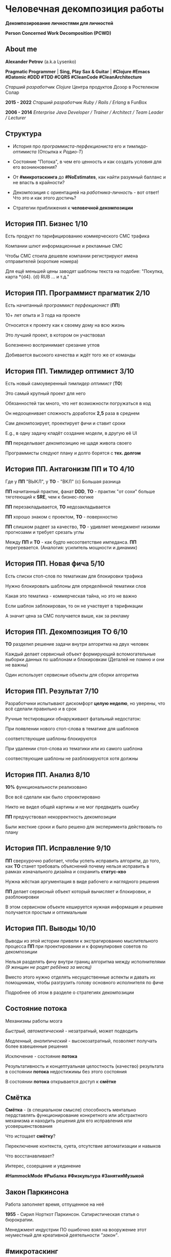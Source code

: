 #+STARTUP: showall

#+OPTIONS: reveal_center:t reveal_progress:t reveal_history:nil reveal_control:t
#+OPTIONS: reveal_rolling_links:t reveal_keyboard:t reveal_overview:t num:nil
#+OPTIONS: reveal_width:1200 reveal_height:800 reveal_slide_number:c/t
#+OPTIONS: toc:0
#+REVEAL_MARGIN: 0.1
#+REVEAL_MIN_SCALE: 0.5
#+REVEAL_MAX_SCALE: 2.5
#+REVEAL_TRANS: cube
#+REVEAL_THEME: moon
#+REVEAL_HLEVEL: 2
#+REVEAL_HEAD_PREAMBLE: <meta name="description" content="Человечная декомпозиция работы">
#+REVEAL_POSTAMBLE: <p> Created by Alexander Petrov (a.k.a Lysenko). </p>
#+REVEAL_PLUGINS: (markdown notes)
#+REVEAL_EXTRA_CSS: ./local.css

* Человечная декомпозиция работы

*Декомпозирование личностями для личностей*

*Person Concerned Work Decomposition (PСWD)*

** About me

#+ATTR_REVEAL: :frag roll-in
*Alexander Petrov* (a.k.a Lysenko)

#+ATTR_REVEAL: :frag roll-in
*Pragmatic Programmer* | *Sing, Play Sax & Guitar* | *#Clojure #Emacs #Datomic #DDD #TDD #CQRS #CleanCode #CleanArchitecture* 

#+ATTR_REVEAL: :frag roll-in
/Старший разработчик Clojure/ Центра продуктов Дозор в Ростелеком Солар

#+ATTR_REVEAL: :frag roll-in
*2015 - 2022*
/Старший разработчик Ruby / Rails / Erlang/ в FunBox

#+ATTR_REVEAL: :frag roll-in
*2006 - 2014* /Enterprise Java Developer / Trainer / Architect / Team Leader / Lecturer/

** Структура

#+ATTR_REVEAL: :frag roll-in
- История про /программиста-перфекциониста/ его и /тимлида-оптимиста/ (Отсылка к /Радио-Т/)

#+ATTR_REVEAL: :frag roll-in
- Состояние "Потока", в чем его ценность и как создать условия для его возникновения?

#+ATTR_REVEAL: :frag roll-in
- От *#микротаскинга* до *#NoEstimates*, как найти разумный балланс и не впасть в крайности?

#+ATTR_REVEAL: :frag roll-in
- Декомпозиция с ориентацией на /работника-личность/ - вот ответ! Что это и как этого достичь?

#+ATTR_REVEAL: :frag roll-in
- Cтратегии приближения к *человечной декомпозиции*

** История ПП. Бизнес 1/10

#+ATTR_REVEAL: :frag roll-in
Есть продукт по тарифицированию коммерческого СМС трафика

#+ATTR_REVEAL: :frag roll-in
Компании шлют информационные и рекламные СМС

#+ATTR_REVEAL: :frag roll-in
Чтобы СМС стоила дешевле компании регистрируют имена отправителей (короткие номера)

#+ATTR_REVEAL: :frag roll-in
Для ещё меньшей цены заводят шаблоны текста на подобие: "Покупка, карта *{d4}. {d} RUB ... и т.д."

** История ПП. Программист прагматик 2/10

#+ATTR_REVEAL: :frag roll-in
Есть начитанный /программист перфекционист/ (*ПП*)

#+ATTR_REVEAL: :frag roll-in
10+ лет опыта и 3 года на проекте

#+ATTR_REVEAL: :frag roll-in
Относится к проекту как к своему дому на всю жизнь

#+ATTR_REVEAL: :frag roll-in
Это лучший проект, в котором он участвовал

#+ATTR_REVEAL: :frag roll-in
Болезненно воспринимает срезание углов

#+ATTR_REVEAL: :frag roll-in
Добивается высокого качества и ждёт того же от команды

** История ПП. Тимлидер оптимист 3/10

#+ATTR_REVEAL: :frag roll-in
Есть новый самоуверенный /тимлидер оптимист/ (*ТО*)

#+ATTR_REVEAL: :frag roll-in
Это самый крупный проект для него

#+ATTR_REVEAL: :frag roll-in
Обязанностей так много, что нет возможности погружаться в код

#+ATTR_REVEAL: :frag roll-in
Он недооценивает сложность доработок *2,5* раза в среднем

#+ATTR_REVEAL: :frag roll-in
Сам декомпозирует, проектирует фичи и ставит сроки

#+ATTR_REVEAL: :frag roll-in
E.g., в одну задачу кладёт создание модели, в другую её UI

#+ATTR_REVEAL: :frag roll-in
*ПП* переделывает декомпозицию не щадя живота своего

#+ATTR_REVEAL: :frag roll-in
Программисты следуют плану и долго борятся с *тех. долгом*

** История ПП. Антагонизм ПП и ТО 4/10

#+ATTR_REVEAL: :frag roll-in
Где у *ПП* "ВЫКЛ", у *ТО* - "ВКЛ" (c) Большая разница

#+ATTR_REVEAL: :frag roll-in
*ПП* начитанный практик, фанат *DDD*, *ТО* - практик "от сохи" больше тяготеющий к *SRE*, чем к бизнес-логике

#+ATTR_REVEAL: :frag roll-in
*ПП* перезакладывается, *ТО* недозакладывается

#+ATTR_REVEAL: :frag roll-in
*ПП* хорошо знаком с проектом, *ТО* - поверхностно

#+ATTR_REVEAL: :frag roll-in
*ПП* слишком радеет за качество, *ТО* - удивляет менеджмент низкими прогнозами и требует срезать углы

#+ATTR_REVEAL: :frag roll-in
Между *ПП* и *ТО* - как будто несоответствие импеданса. *ПП* перегревается. (Аналогия: усилитель мощности и динамик)

** История ПП. Новая фича 5/10

#+ATTR_REVEAL: :frag roll-in
Есть списки стоп-слов по тематикам для блокировки трафика

#+ATTR_REVEAL: :frag roll-in
Нужно блокировать шаблоны для определённой тематики слов

#+ATTR_REVEAL: :frag roll-in
Какая это тематика - коммерческая тайна, но это не важно

#+ATTR_REVEAL: :frag roll-in
Если шаблон заблокирован, то он не участвует в тарификации

#+ATTR_REVEAL: :frag roll-in
А значит цена за СМС получается выше, как за рекламу

** История ПП. Декомпозиция ТО 6/10

#+ATTR_REVEAL: :frag roll-in
*ТО* разделил решение задачи внутри алгоритма на двух человек

#+ATTR_REVEAL: :frag roll-in
Каждый делает сервисный объект формирующий вспомогательные выборки данных по шаблонам и блокировкам (Деталей не помню и они не важны)

#+ATTR_REVEAL: :frag roll-in
Один использует сервисные объекты для сборки алгоритма

** История ПП. Результат 7/10

#+ATTR_REVEAL: :frag roll-in
Разработчики испытывают дискомфорт *целую неделю*, но уверены, что всё сделали правильно и в срок

#+ATTR_REVEAL: :frag roll-in
Ручные тестировщики обнаруживают фатальный недостаток:

#+ATTR_REVEAL: :frag roll-in
При появлении нового стоп-слова в тематике для шаблонов

#+ATTR_REVEAL: :frag roll-in
соответствующие шаблоны блокируются

#+ATTR_REVEAL: :frag roll-in
При удалении стоп-слова из тематики или из самого шаблона

#+ATTR_REVEAL: :frag roll-in
соотвествующие шаблоны не разблокируются хотя должны

** История ПП. Анализ 8/10

#+ATTR_REVEAL: :frag roll-in
*10%* функциональности реализовано

#+ATTR_REVEAL: :frag roll-in
Все всё сделали как было спроектировано

#+ATTR_REVEAL: :frag roll-in
Никто не видел общей картины и не мог предвидеть ошибку

#+ATTR_REVEAL: :frag roll-in
*ПП* предчуствовал некорректность декомпозиции

#+ATTR_REVEAL: :frag roll-in
Были жесткие сроки и было решено для эксперимента действовать по плану

** История ПП. Исправление 9/10

#+ATTR_REVEAL: :frag roll-in
*ПП* сверхурочно работает, чтобы успеть исправить алгоритм, до того, как *ТО* станет требовать объяснений почему нельзя исправить в рамках изначального дизайна и сохранить *статус-кво*

#+ATTR_REVEAL: :frag roll-in
Нужна жёсткая аргументация в виде рабочего и наглядного решения

#+ATTR_REVEAL: :frag roll-in
*ПП* делает сервисный объект который вычисляет и блокировки, и разблокировки

#+ATTR_REVEAL: :frag roll-in
В этом сервисном объекте кешируется нужная информация и решение получается простым и оптимальным

** История ПП. Выводы 10/10

#+ATTR_REVEAL: :frag roll-in
Выводы из этой истории привели к экстрагированию мыслительного процесса *ПП* при проектировании и к формулировке советов по декомпозиции

#+ATTR_REVEAL: :frag roll-in
Нельзя разделять фичу внутри границ алгоритма между исполнителями /(9 женщин не родят ребёнка за месяц)/

#+ATTR_REVEAL: :frag roll-in
Вместо этого нужно отделять несущественные аспекты и давать их помощникам, чтобы разгрузить голову основного исполнителя по фиче

#+ATTR_REVEAL: :frag roll-in
Подробнее об этом в разделе о стратегиях декомпозиции

** Состояние потока

#+ATTR_REVEAL: :frag roll-in
Механизмы работы мозга

#+ATTR_REVEAL: :frag roll-in
/Быстрый, автоматический/ - незатратный, может подводить

#+ATTR_REVEAL: :frag roll-in
/Медленный, аналитический/ - высокозатратный, позволяет получать более взвешенные решения

#+ATTR_REVEAL: :frag roll-in
Исключение - состояние *потока*

#+ATTR_REVEAL: :frag roll-in
Результативность и концептуальная целостность (качество) результата в состоянии *потока* недостижимы без этого состояния

#+ATTR_REVEAL: :frag roll-in
В состоянии *потока* открывается доступ к *смётке*

** Смётка

#+ATTR_REVEAL: :frag roll-in
*Смётка* - (в специальном смысле) способность ментально пердставлять функционирование конкретного или абстрактного механизма и находить решения для его исправления или усовершенствования

#+ATTR_REVEAL: :frag roll-in
Что истощает  *смётку*?

#+ATTR_REVEAL: :frag roll-in
Переключение контекста, суета, отсутствие автоматизации и навыков

#+ATTR_REVEAL: :frag roll-in
Что восстанавливает?

#+ATTR_REVEAL: :frag roll-in
Интерес, созерцание и уединение

#+ATTR_REVEAL: :frag roll-in
*#HammockMode* *#Рыбалка* *#Физкультура* *#ЗанятияМузыкой*

** Закон Паркинсона

#+ATTR_REVEAL: :frag roll-in
Работа заполняет время, отпущенное на неё

#+ATTR_REVEAL: :frag roll-in
*1955* - Сирил Норткот Паркинсон. Сатиристическая статья о бюрократии.

#+ATTR_REVEAL: :frag roll-in
Менеджмент индустрии ПО ошибочно взял на вооружение этот неуместный для креативной деятельности /"закон"/.

** #микротаскинг

#+ATTR_REVEAL: :frag roll-in
Веря в "закон" Паркинсона можно дойти до решения "проблем" с человеческой природой через #микротаскинг

#+ATTR_REVEAL: :frag roll-in
Бесчеловечный подход, характерный для работы крупных капиталистических производств

#+ATTR_REVEAL: :frag roll-in
- Подразумевается, что людям нужно платить за сделанную мелкую работу, которую они могут сделать не задумываясь о целостности и полезности результата

#+ATTR_REVEAL: :frag roll-in
- О /целостности/ заботятся "Архитекторы" (*авторитеты*), которые знают, как все фичи поделить на атомы, чтобы обезличенные /люди-роботы/ их выполняли

** #NoEstimates

#+ATTR_REVEAL: :frag roll-in
Если понимать ценность *потока* и *сметки* то можно стараться каждую фичу делать целиком, не давая никаких оценок.

#+ATTR_REVEAL: :frag roll-in
Предварительные оценки не нужны! Работа будет сделана тогда, когда будет достигнуто концептуально целостное решение. А случится это всё равно это быстрее, чем мы закончим оценивать.

** #NoEstimates может не сработать

#+ATTR_REVEAL: :frag roll-in
*No Estimates* может не сработать, если хотя бы один пункт выполняется (расположены в порядке влияния и распространённости):

#+ATTR_REVEAL: :frag roll-in
- используются /мейнстримовые/ технологии с /посредственной/ продуктивностью из-за *accidental complexity*

#+ATTR_REVEAL: :frag roll-in
- команды не состоят из /"10X"/ программистов

#+ATTR_REVEAL: :frag roll-in
- стейкхолдеры нуждаются в ориентировочных сроках (*B2B*, *B2C*, *Digital* с нуждой в /маркетинге/ и /рекламе/)

#+ATTR_REVEAL: :frag roll-in
- кодовая база велика, *inherent complexity* высока и любое изменение требует больших затрат времени
  
** Декомпозиция работы ради проектирования

#+ATTR_REVEAL: :frag roll-in
Кто нам "мешает", тот нам поможет! (с) Кавказская пленница

#+ATTR_REVEAL: :frag roll-in
Слона нужно есть по частям (c) народная мудрость

#+ATTR_REVEAL: :frag roll-in
Даже если кажется, что это Моська (c) добавил от себя

#+ATTR_REVEAL: :frag roll-in
Декомпозировать работу полезно для фокусировки мыслительного процесса

** Свойства человечной декомпозиции 1/2

#+ATTR_REVEAL: :frag roll-in
Каждая задача удовлетворяет следующим критериям:

#+ATTR_REVEAL: :frag roll-in
- Задача /самодостаточна/ и /целостна/. Не должно быть аспектов в других задачах, которые могли бы /ключевым/ образом повлиять на создаваемый образ решения данной задачи в голове.

#+ATTR_REVEAL: :frag roll-in
- Задача не превышает /3—5 дней/ (/условно/) в предварительной оценке трудозатрат. Это ограничение позволит придать задаче обозримые границы и сделает её /управляемой/, помещающейся в голове.

** Свойства человечной декомпозиции 2/2

#+ATTR_REVEAL: :frag roll-in
Вся совокупность задач должна соответствовать архитектурному принципу *Loose Coupling* / *High Cohesion* (*Слабая зависимость* / *Сильная сплочённость*), а именно:

#+ATTR_REVEAL: :frag roll-in
- *Loose Coupling*: /Зависимости/ между задачами должны быть минимальными.

#+ATTR_REVEAL: :frag roll-in
- *High Cohesion*: каждая задача должна содержать /сильно сплочённые/ функциональные возможности, чтобы ничего нельзя было выбросить без потери /целостности/ размышлений о задаче.

** Проверка декомпозиции

#+ATTR_REVEAL: :frag roll-in
Попытаться прийти к /декомпозиции/ с такими свойствами можно постепенно, проверяя получившийся набор задач на каждой итерации.

#+ATTR_REVEAL: :frag roll-in
С проверкой помогут контрольные вопросы к отдельным задачам и набору в целом.

** Вопросы к задаче

#+ATTR_REVEAL: :frag roll-in
- Можно ли /целостно/ думать о задаче в изоляции от других задач?
   
#+ATTR_REVEAL: :frag roll-in
- Можно ли вынести из задачи что-то лишнее так, чтобы при этом не нарушилась /целостность/?

#+ATTR_REVEAL: :frag roll-in
- Не слишком ли мала задача? Не должна ли она быть частью какой-то большей задачи, чтобы та была /целостной/?
   
** Вопросы к совокупности задач

#+ATTR_REVEAL: :frag roll-in
- Нет ли между задачами слишком сильных /зависимостей/, возможно, неявных, в особенности если они даются разным исполнителям?

#+ATTR_REVEAL: :frag roll-in
- Являются ли все задачи управляемыми по объёму (оценка не превышает /3—5 дней/)?
   
#+ATTR_REVEAL: :frag roll-in
- Не слишком ли мелко разбиты задачи и не нарушена ли их /целостность/?

** Стратегии декомпозиции

#+ATTR_REVEAL: :frag roll-in
Рассмотрим, какие стратегии помогут с небольшим количеством итераций приходить к /человечной декомпозиции/.

** 1. Отказ от декомпозиции

#+ATTR_REVEAL: :frag roll-in
Декомпозиция - не должна быть бременем, она должна быть помощником

#+ATTR_REVEAL: :frag roll-in
Обозримые фичи можно не делить на части и выполнять одним куском

#+ATTR_REVEAL: :frag roll-in
На маленьком масштабе затраты на декомпозицию могут быть потерей ресурсов

** 2. Делегирование исполнителю

// Поподробнее почему иногда неудачно делать декомопзицию самому тимлиду.

#+ATTR_REVEAL: :frag roll-in
Тим лид не должен делать декомпозицию всех фич, спуская сверху конкретные задачи

#+ATTR_REVEAL: :frag roll-in
Тим лид должен помогать своим разработчикам совершать декомпозицию

#+ATTR_REVEAL: :frag roll-in
Нужно выбирать /главного исполнителя/ на фичу

#+ATTR_REVEAL: :frag roll-in
Он вникнет в требования и сделает декомпозицию на набор комфортных задач себе и коллегам - помощникам.

** 3. Отказ от детального проектирования

#+ATTR_REVEAL: :frag roll-in
Фича - кусок мрамора

#+ATTR_REVEAL: :frag roll-in
Отрезать куски по границам, которые проявляются на этапе предварительного проектирования

#+ATTR_REVEAL: :frag roll-in
Отказываться детально проектировать

#+ATTR_REVEAL: :frag roll-in
Ошибка преждевременного детального проеткрования может парализовать исполнителя и сделать его несчастным

** 4. Группировка функциональности

#+ATTR_REVEAL: :frag roll-in
по сходному уровню сложности, неопределённости или риска

#+ATTR_REVEAL: :frag roll-in
/W.I.P./ /work in progress/

** 5. Поэтапная декомпозиция

#+ATTR_REVEAL: :frag roll-in
Большие фичи и связанные наборы фич не нужно декомпозировать наперёд целиком

#+ATTR_REVEAL: :frag roll-in
Откладывайте решения до последнего момента, когда их совершенно необходимо принять

#+ATTR_REVEAL: :frag roll-in
Так вы будете обладать наиполнейшей информацией для принятия решения

#+ATTR_REVEAL: :frag roll-in
И минимизируете ущерб от неудачных преждевременных решений

** 6. Выделение смыслового ядра

#+ATTR_REVEAL: :frag roll-in
*смысловое ядро* и *второстепенные механизмы*

#+ATTR_REVEAL: :frag roll-in
Метафора "Хирург и команда ассистентов" (c) Фред Брукс

** 7. Выделение прототипа 1/3

#+ATTR_REVEAL: :frag roll-in
Если после выделения *смыслового ядра* оно остаётся достаточно большим и /неуправляемым/ по /трудозатратам/,

#+ATTR_REVEAL: :frag roll-in
и не очевидно, как разделить его на подзадачи /управляемого/ размера,

#+ATTR_REVEAL: :frag roll-in
можно выделить несколько дней на *прототипирование* и остальное время оставить на реализацию продуктовой версии фичи

** 7. Выделение прототипа 2/3

#+ATTR_REVEAL: :frag roll-in
После *прототипирования* может возникнуть идея разделения на подзадачи

#+ATTR_REVEAL: :frag roll-in
Может возникнуть понимание, какие части к *смысловому ядру* не относятся и их можно /делегировать/

** 7. Выделение прототипа 3/3

#+ATTR_REVEAL: :frag roll-in
По *Фреду Бруксу* /вторая/ версия системы всегда лучше /первой/

#+ATTR_REVEAL: :frag roll-in
*Прототип* это /первая/ версия системы в миниатюре

#+ATTR_REVEAL: :frag roll-in
Нас *не парализует* необходимость сделать всё /сразу/ и не ниже уровня нашего *внутреннего стандарта*

#+ATTR_REVEAL: :frag roll-in
*Прототип* идёт в корзину, но позволяет реализовать /вторую/ версию как следует, ибо /мозг/ потренировался в /безопасном режиме/

** Итоги 1/3

#+ATTR_REVEAL: :frag roll-in
Отчуждение смысла от разработчика ->
#+ATTR_REVEAL: :frag roll-in
Отсутствие концептуальной целостности ->
#+ATTR_REVEAL: :frag roll-in
Вечно растущий технический долг (/accidental complexity/) ->
#+ATTR_REVEAL: :frag roll-in
Дороговизна сопровождения ->
#+ATTR_REVEAL: :frag roll-in
Посредственные результаты ->
#+ATTR_REVEAL: :frag roll-in
Профессиональное выгорание

** Итоги 2/3

#+ATTR_REVEAL: :frag roll-in
Свобода и комфорт разработчика ->
#+ATTR_REVEAL: :frag roll-in
Состояние потока ->
#+ATTR_REVEAL: :frag roll-in
Активизация смётки ->
#+ATTR_REVEAL: :frag roll-in
Наличие концептуальной целостности ->
#+ATTR_REVEAL: :frag roll-in
Низкая /accidental complexity/ ->
#+ATTR_REVEAL: :frag roll-in
Низкая совокупная стоимость владения ->
#+ATTR_REVEAL: :frag roll-in
Выдающиеся результаты бизнеса ->
#+ATTR_REVEAL: :frag roll-in
Низкая текучка кадров

** Итоги 3/3

#+ATTR_REVEAL: :frag roll-in
Концептуальная целостность (низкая /accidental complexity/) роскошь?

#+ATTR_REVEAL: :frag roll-in
Для аутсорсингового бизнеса, к сожалению, чаще непозволительная роскошь.

#+ATTR_REVEAL: :frag roll-in
Для продуктовой компании это насущная необходимость для выживания в долгосрочной перспективе.

#+ATTR_REVEAL: :frag roll-in
Успешной всем нам декомпозиции работы!

** История ПП. Долгосрочный результат

#+ATTR_REVEAL: :frag roll-in
Человечная декомпозиция стала частью регламента разработки

#+ATTR_REVEAL: :frag roll-in
ТО перестал за разработчиков делать декомпозицию

#+ATTR_REVEAL: :frag roll-in
ТО стал заниматься стратегическими улучшениями архитектуры DataPipeline и инфраструктуры проекта

#+ATTR_REVEAL: :frag roll-in
ТО смог разрабатывать фичи для поддержания формы

#+ATTR_REVEAL: :frag roll-in
ПП стал добиваться высокого качества без ущерба здоровью

#+ATTR_REVEAL: :frag roll-in
Стажёр стал миддлом не меняя компанию благодаря *ЧеДеР*

** Источники 1/2

- *Дейв Томас* и *Энди Хант* [[https://www.ozon.ru/context/detail/id/1657382/][«Программист прагматик. Путь от подмастерья к мастеру»]].
- *Фред Брукс* [[https://www.ozon.ru/context/detail/id/83760/][«Мифический человеко-месяц»]].
- *Эрик Эванс* [[https://www.ozon.ru/context/detail/id/5497184/][«Предметно-ориентированное проектирование (DDD). Структуризация сложных программных систем»]].
- *Том ДеМарко* и *Тимоти Листер* [[https://www.ozon.ru/context/detail/id/2338486/][«Человеческий фактор. Успешные проекты и команды»]].

** Источники 2/2

- *Мери и Том Поппендик* [[https://www.ozon.ru/context/detail/id/4571528/][«Бережливое производство программного обеспечения. От идеи до прибыли»]].
- *Даниэль Каннеман* [[https://www.ozon.ru/context/detail/id/24286114/][Thinking Fast And Slow]].
- *Роберт Пирсиг* [[https://ru.wikipedia.org/wiki/%D0%94%D0%B7%D0%B5%D0%BD_%D0%B8_%D0%B8%D1%81%D0%BA%D1%83%D1%81%D1%81%D1%82%D0%B2%D0%BE_%D1%83%D1%85%D0%BE%D0%B4%D0%B0_%D0%B7%D0%B0_%D0%BC%D0%BE%D1%82%D0%BE%D1%86%D0%B8%D0%BA%D0%BB%D0%BE%D0%BC][«Дзен и искусство ухода за мотоциклом»]], в особенности рассуждения автора о смётке и вещах, которые её истощают. Я и само это слово узнал из книги.

** БОНУС. Неконструктивные убеждения о людях 1/2

#+ATTR_REVEAL: :frag roll-in
Следующие 6 убеждений о человеческой природе не конструктивно класть в основу управления креативной деятельностью, в особенности созданием ПО

#+ATTR_REVEAL: :frag roll-in
- Человек от природы порочен, и только давление общества заставляет его сдерживать свои порывы.

#+ATTR_REVEAL: :frag roll-in
- Человек ленив, и его нужно заставлять работать, иначе он будет прокрастинировать.

#+ATTR_REVEAL: :frag roll-in
- Человек склонен до бесконечности улучшать любой достаточно хороший результат, даже если это не несёт никакой ценности заинтересованным лицам (перфекционизм).

** БОНУС. Неконструктивные убеждения о людях 2/2

#+ATTR_REVEAL: :frag roll-in
- Человеком движет жажда материальных ценностей для себя (эгоизм и алчность).

#+ATTR_REVEAL: :frag roll-in
- Человек нуждается в подчинении и в том, чтобы ему подчинялись (авторитаризм).

#+ATTR_REVEAL: :frag roll-in
- Человек не любит людей и стремится избегать взаимодействия с ними в процессе решения рабочих и жизненных задач (мизантропия).

** Спасибо за внимание

Подробнее тема раскрывается в моей статье на Хабре
[[https://habr.com/ru/post/524678/][Человечная декомпозиция работы]]

#+ATTR_REVEAL: :frag roll-in
*ВОПРОСЫ?*

#+ATTR_REVEAL: :frag roll-in
*ДОПОЛНЕНИЯ?*

#+BEGIN_EXPORT html
<a rel="license" href="http://creativecommons.org/licenses/by-sa/4.0/"><img alt="Creative Commons License" style="border-width:0" src="https://i.creativecommons.org/l/by-sa/4.0/88x31.png" /></a><br />This work is licensed under a <a rel="license" href="http://creativecommons.org/licenses/by-sa/4.0/">Creative Commons Attribution-ShareAlike 4.0 International License</a>.
#+END_EXPORT
